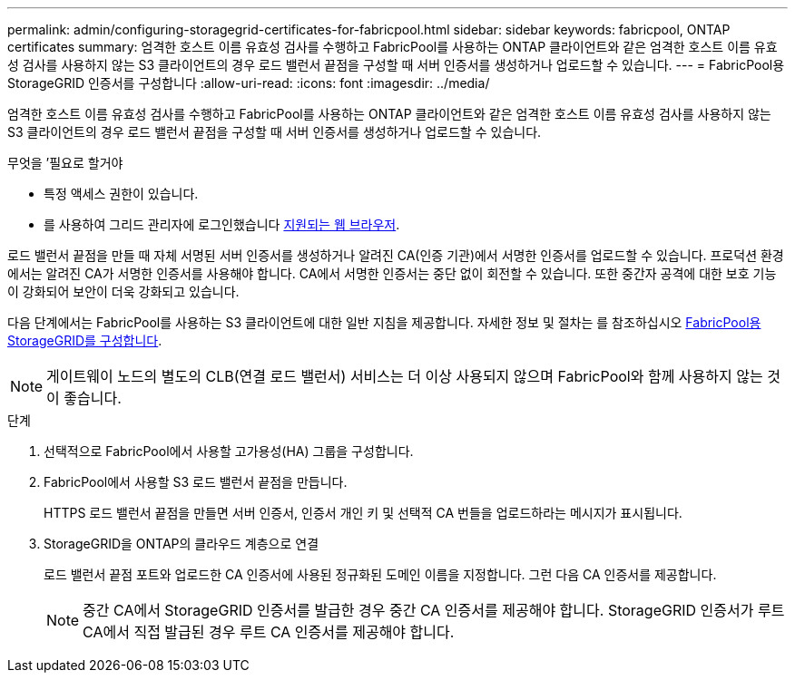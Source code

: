 ---
permalink: admin/configuring-storagegrid-certificates-for-fabricpool.html 
sidebar: sidebar 
keywords: fabricpool, ONTAP certificates 
summary: 엄격한 호스트 이름 유효성 검사를 수행하고 FabricPool를 사용하는 ONTAP 클라이언트와 같은 엄격한 호스트 이름 유효성 검사를 사용하지 않는 S3 클라이언트의 경우 로드 밸런서 끝점을 구성할 때 서버 인증서를 생성하거나 업로드할 수 있습니다. 
---
= FabricPool용 StorageGRID 인증서를 구성합니다
:allow-uri-read: 
:icons: font
:imagesdir: ../media/


[role="lead"]
엄격한 호스트 이름 유효성 검사를 수행하고 FabricPool를 사용하는 ONTAP 클라이언트와 같은 엄격한 호스트 이름 유효성 검사를 사용하지 않는 S3 클라이언트의 경우 로드 밸런서 끝점을 구성할 때 서버 인증서를 생성하거나 업로드할 수 있습니다.

.무엇을 &#8217;필요로 할거야
* 특정 액세스 권한이 있습니다.
* 를 사용하여 그리드 관리자에 로그인했습니다 xref:../admin/web-browser-requirements.adoc[지원되는 웹 브라우저].


로드 밸런서 끝점을 만들 때 자체 서명된 서버 인증서를 생성하거나 알려진 CA(인증 기관)에서 서명한 인증서를 업로드할 수 있습니다. 프로덕션 환경에서는 알려진 CA가 서명한 인증서를 사용해야 합니다. CA에서 서명한 인증서는 중단 없이 회전할 수 있습니다. 또한 중간자 공격에 대한 보호 기능이 강화되어 보안이 더욱 강화되고 있습니다.

다음 단계에서는 FabricPool를 사용하는 S3 클라이언트에 대한 일반 지침을 제공합니다. 자세한 정보 및 절차는 를 참조하십시오 xref:../fabricpool/index.adoc[FabricPool용 StorageGRID를 구성합니다].


NOTE: 게이트웨이 노드의 별도의 CLB(연결 로드 밸런서) 서비스는 더 이상 사용되지 않으며 FabricPool와 함께 사용하지 않는 것이 좋습니다.

.단계
. 선택적으로 FabricPool에서 사용할 고가용성(HA) 그룹을 구성합니다.
. FabricPool에서 사용할 S3 로드 밸런서 끝점을 만듭니다.
+
HTTPS 로드 밸런서 끝점을 만들면 서버 인증서, 인증서 개인 키 및 선택적 CA 번들을 업로드하라는 메시지가 표시됩니다.

. StorageGRID을 ONTAP의 클라우드 계층으로 연결
+
로드 밸런서 끝점 포트와 업로드한 CA 인증서에 사용된 정규화된 도메인 이름을 지정합니다. 그런 다음 CA 인증서를 제공합니다.

+

NOTE: 중간 CA에서 StorageGRID 인증서를 발급한 경우 중간 CA 인증서를 제공해야 합니다. StorageGRID 인증서가 루트 CA에서 직접 발급된 경우 루트 CA 인증서를 제공해야 합니다.


